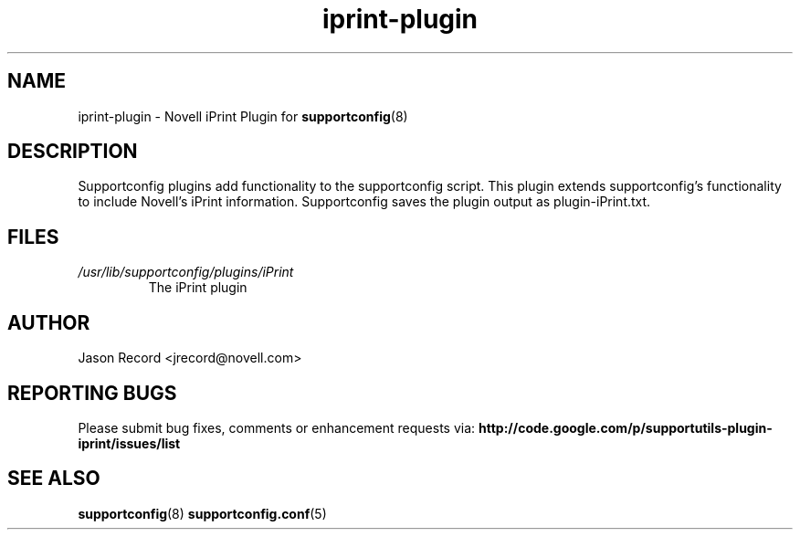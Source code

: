 .TH iprint-plugin "8" "16 Sep 2010" "iprint-plugin" "Support Utilities Manual"
.SH NAME
iprint-plugin \- Novell iPrint Plugin for 
.BR supportconfig (8)
.
.SH DESCRIPTION
Supportconfig plugins add functionality to the supportconfig script. This plugin extends supportconfig's functionality to include Novell's iPrint
information. Supportconfig saves the plugin output as plugin-iPrint.txt.

.SH FILES
.I /usr/lib/supportconfig/plugins/iPrint
.RS
The iPrint plugin
.RE
.SH AUTHOR
Jason Record <jrecord@novell.com>
.SH REPORTING BUGS
Please submit bug fixes, comments or enhancement requests via: 
.B http://code.google.com/p/supportutils-plugin-iprint/issues/list
.SH SEE ALSO
.BR supportconfig (8)
.BR supportconfig.conf (5)
